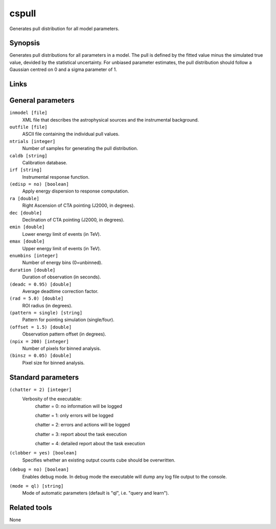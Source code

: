 cspull
======

Generates pull distribution for all model parameters.


Synopsis
--------

Generates pull distributions for all parameters in a model.
The pull is defined by the fitted value minus the simulated true value,
devided by the statistical uncertainty.
For unbiased parameter estimates, the pull distribution should follow a
Gaussian centred on 0 and a sigma parameter of 1.


Links
-----


General parameters
------------------

``inmodel [file]``
    XML file that describes the astrophysical sources and the instrumental
    background.
 	 	 
``outfile [file]``
    ASCII file containing the individual pull values.
 	 	 
``ntrials [integer]``
    Number of samples for generating the pull distribution.
 	 	 
``caldb [string]``
    Calibration database.
 	 	 
``irf [string]``
    Instrumental response function.

``(edisp = no) [boolean]``
    Apply energy dispersion to response computation.

``ra [double]``
    Right Ascension of CTA pointing (J2000, in degrees).
 	 	 
``dec [double]``
    Declination of CTA pointing (J2000, in degrees).
 	 	 
``emin [double]``
    Lower energy limit of events (in TeV).
 	 	 
``emax [double]``
    Upper energy limit of events (in TeV).
 	 	 
``enumbins [integer]``
    Number of energy bins (0=unbinned).
 	 	 
``duration [double]``
    Duration of observation (in seconds).
 	 	 
``(deadc = 0.95) [double]``
    Average deadtime correction factor.
 	 	 
``(rad = 5.0) [double]``
    ROI radius (in degrees).

``(pattern = single) [string]``
    Pattern for pointing simulation (single/four).

``(offset = 1.5) [double]``
    Observation pattern offset (in degrees).
 	 	 
``(npix = 200) [integer]``
    Number of pixels for binned analysis.
 	 	 
``(binsz = 0.05) [double]``
    Pixel size for binned analysis.


Standard parameters
-------------------

``(chatter = 2) [integer]``
    Verbosity of the executable:
     chatter = 0: no information will be logged
     
     chatter = 1: only errors will be logged
     
     chatter = 2: errors and actions will be logged
     
     chatter = 3: report about the task execution
     
     chatter = 4: detailed report about the task execution
 	 	 
``(clobber = yes) [boolean]``
    Specifies whether an existing output counts cube should be overwritten.
 	 	 
``(debug = no) [boolean]``
    Enables debug mode. In debug mode the executable will dump any log file output to the console.
 	 	 
``(mode = ql) [string]``
    Mode of automatic parameters (default is "ql", i.e. "query and learn").


Related tools
-------------

None
